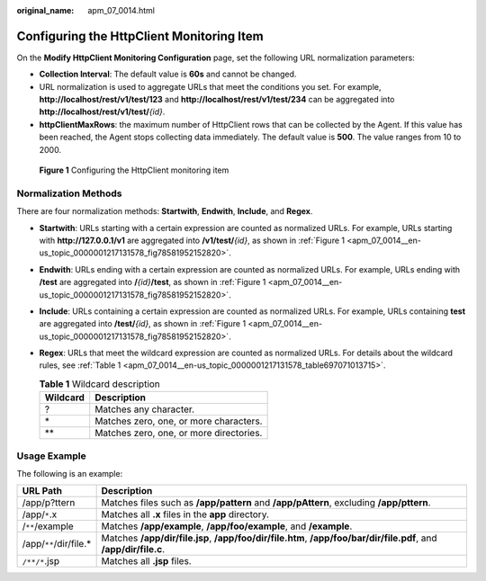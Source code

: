 :original_name: apm_07_0014.html

.. _apm_07_0014:

Configuring the HttpClient Monitoring Item
==========================================

On the **Modify HttpClient Monitoring Configuration** page, set the following URL normalization parameters:

-  **Collection Interval**: The default value is **60s** and cannot be changed.
-  URL normalization is used to aggregate URLs that meet the conditions you set. For example, **http://localhost/rest/v1/test/123** and **http://localhost/rest/v1/test/234** can be aggregated into **http://localhost/rest/v1/test/**\ *{id}*.
-  **httpClientMaxRows**: the maximum number of HttpClient rows that can be collected by the Agent. If this value has been reached, the Agent stops collecting data immediately. The default value is **500**. The value ranges from 10 to 2000.

.. _apm_07_0014__en-us_topic_0000001217131578_fig78581952152820:

.. figure:: /_static/images/en-us_image_0000001676203089.png
   :alt: **Figure 1** Configuring the HttpClient monitoring item

   **Figure 1** Configuring the HttpClient monitoring item

.. _apm_07_0014__en-us_topic_0000001217131578_section195174419328:

Normalization Methods
---------------------

There are four normalization methods: **Startwith**, **Endwith**, **Include**, and **Regex**.

-  **Startwith**: URLs starting with a certain expression are counted as normalized URLs. For example, URLs starting with **http://127.0.0.1/v1** are aggregated into **/v1/test/**\ *{id}*, as shown in :ref:`Figure 1 <apm_07_0014__en-us_topic_0000001217131578_fig78581952152820>`.

-  **Endwith**: URLs ending with a certain expression are counted as normalized URLs. For example, URLs ending with **/test** are aggregated into **/**\ *{id}*\ **/test**, as shown in :ref:`Figure 1 <apm_07_0014__en-us_topic_0000001217131578_fig78581952152820>`.

-  **Include**: URLs containing a certain expression are counted as normalized URLs. For example, URLs containing **test** are aggregated into **/test/**\ *{id}*, as shown in :ref:`Figure 1 <apm_07_0014__en-us_topic_0000001217131578_fig78581952152820>`.

-  **Regex**: URLs that meet the wildcard expression are counted as normalized URLs. For details about the wildcard rules, see :ref:`Table 1 <apm_07_0014__en-us_topic_0000001217131578_table697071013715>`.

   .. _apm_07_0014__en-us_topic_0000001217131578_table697071013715:

   .. table:: **Table 1** Wildcard description

      ======== =======================================
      Wildcard Description
      ======== =======================================
      ?        Matches any character.
      \*       Matches zero, one, or more characters.
      \*\*     Matches zero, one, or more directories.
      ======== =======================================

Usage Example
-------------

The following is an example:

+-------------------------+-------------------------------------------------------------------------------------------------------------------+
| URL Path                | Description                                                                                                       |
+=========================+===================================================================================================================+
| /app/p?ttern            | Matches files such as **/app/pattern** and **/app/pAttern**, excluding **/app/pttern**.                           |
+-------------------------+-------------------------------------------------------------------------------------------------------------------+
| /app/``*``.x            | Matches all **.x** files in the **app** directory.                                                                |
+-------------------------+-------------------------------------------------------------------------------------------------------------------+
| /``**``/example         | Matches **/app/example**, **/app/foo/example**, and **/example**.                                                 |
+-------------------------+-------------------------------------------------------------------------------------------------------------------+
| /app/``**``/dir/file.\* | Matches **/app/dir/file.jsp**, **/app/foo/dir/file.htm**, **/app/foo/bar/dir/file.pdf**, and **/app/dir/file.c**. |
+-------------------------+-------------------------------------------------------------------------------------------------------------------+
| ``/**/*``.jsp           | Matches all **.jsp** files.                                                                                       |
+-------------------------+-------------------------------------------------------------------------------------------------------------------+
